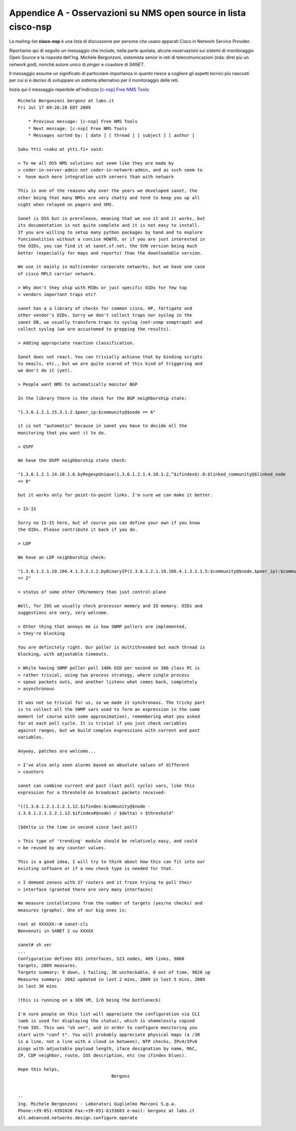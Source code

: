 Appendice A - Osservazioni su NMS open source in lista cisco-nsp
================================================================

La mailing-list **cisco-nsp** è una lista di discussione per persone che usano
apparati Cisco in Network Service Provider.

Riportiamo qui di seguito un messaggio che include, nella parte quotata, alcune osservazioni 
sui sistemi di monitoraggio Open Source e la risposta dell'Ing. Michele Bergonzoni,  
sistemista senior in reti di telecomunicazioni (nda: direi più un `network god`), nonché
autore unico di `pinger` e coautore di `SANET`.

Il messaggio assume un significato di particolare importanza in quanto riesce a cogliere 
gli aspetti tecnici più nascosti per cui si è deciso di sviluppare un sistema alternativo
per il monitoraggio delle reti.

Inizia qui il messaggio reperibile all'indirizzo 
`[c-nsp] Free NMS Tools <https://puck.nether.net/pipermail/cisco-nsp/2009-July/062347.html>`__::

    Michele Bergonzoni bergonz at labs.it
    Fri Jul 17 09:26:28 EDT 2009
    
        * Previous message: [c-nsp] Free NMS Tools
        * Next message: [c-nsp] Free NMS Tools
        * Messages sorted by: [ date ] [ thread ] [ subject ] [ author ]
    
    Saku Ytti <saku at ytti.fi> said:
    
    > To me all OSS NMS solutions out seem like they are made by 
    > coder-in-server-admin not coder-in-network-admin, and as such seem to
    >  have much more integration with servers than with network
    
    This is one of the reasons why over the years we developed sanet, the
    other being that many NMSs are very chatty and tend to keep you up all 
    night when relayed on pagers and SMS.
    
    Sanet is OSS but in prerelease, meaning that we use it and it works, but
    its documentation is not quite complete and it is not easy to install.
    If you are willing to setup many python packages by hand and to explore
    funcionalities without a concise HOWTO, or if you are just interested in
    the OIDs, you can find it at sanet.sf.net, the SVN version being much
    better (expecially for maps and reports) than the downloadable version.
    
    We use it mainly in multivendor corporate networks, but we have one case 
    of cisco MPLS carrier network.
    
    > Why don't they ship with MIBs or just specific OIDs for few top
    > vendors important traps etc?
    
    sanet has a a library of checks for common cisco, HP, fortigate and 
    other vendor's OIDs. Sorry we don't collect traps nor syslog in the 
    sanet DB, we usually transform traps to syslog (net-snmp snmptrapd) and 
    collect syslog (we are accustomed to grepping the results).
    
    > Adding appropriate reaction classification.
    
    Sanet does not react. You can trivially achieve that by binding scripts
    to emails, etc., but we are quite scared of this kind of triggering and
    we don't do it (yet).
    
    > People want NMS to automatically monitor BGP
    
    In the library there is the check for the BGP neighborship state:
    
    "1.3.6.1.2.1.15.3.1.2.$peer_ip:$community@$node == 6"
    
    it is not "automatic" because in sanet you have to decide all the
    monitoring that you want it to do.
    
    > OSPF
    
    We have the OSPF neighborship state check:
    
    "1.3.6.1.2.1.14.10.1.6.byRegexpUnique(1.3.6.1.2.1.4.20.1.2,^$ifindex$).0:$linked_community@$linked_node
    == 8"
    
    but it works only for point-to-point links. I'm sure we can make it better.
    
    > IS-IS
    
    Sorry no IS-IS here, but of course you can define your own if you know
    the OIDs. Please contribute it back if you do.
    
    > LDP
    
    We have an LDP neighborship check:
    
    "1.3.6.1.2.1.10.166.4.1.3.2.1.2.byBinaryIP(1.3.6.1.2.1.10.166.4.1.3.2.1.5:$community@$node,$peer_ip):$community@$node
    == 2"
    
    > status of some other CPU/memory than just control-plane
    
    Well, for IOS we usually check processor memory and IO memory. OIDs and
    suggestions are very, very welcome.
    
    > Other thing that annoys me is how SNMP pollers are implemented, 
    > they're blocking
    
    You are definitely right. Our poller is multithreaded but each thread is
    blocking, with adjustable timeouts.
    
    > While having SNMP poller poll 140k OID per second on 386 class PC is
    > rather trivial, using two process strategy, where single process
    > spews packets outs, and another listens what comes back, completely
    > asynchronous
    
    It was not so trivial for us, so we made it synchronous. The tricky part
    is to collect all the SNMP vars used to form an expression in the same
    moment (of course with some approximation), remembering what you asked
    for at each poll cycle. It is trivial if you just check variables
    against ranges, but we build complex expressions with current and past
    variables.
    
    Anyway, patches are welcome...
    
    > I've also only seen alarms based on absolute values of different
    > counters
    
    sanet can combine current and past (last poll cycle) vars, like this
    expression for a threshold on broadcast packets received:
    
    "((1.3.6.1.2.1.2.2.1.12.$ifindex:$community@$node -
    1.3.6.1.2.1.2.2.1.12.$ifindex#$node) / $delta) < $threshold"
    
    ($delta is the time in second since last poll)
    
    > This type of 'trending' module should be relatively easy, and could
    > be reused by any counter values.
    
    This is a good idea, I will try to think about how this can fit into our
    existing software or if a new check type is needed for that.
    
    > I demoed zenoss with 27 routers and it froze trying to poll their 
    > interface (granted there are very many interfaces)
    
    We measure installations from the number of targets (yes/no checks) and
    measures (graphs). One of our big ones is:
    
    root at XXXXXX:~# sanet-cli
    Benvenuti in SANET 2 su XXXXX
    
    sanet# sh ver
    ...
    Configuration defines 831 interfaces, 523 nodes, 409 links, 9868
    targets, 2089 measures.
    Targets summary: 9 down, 1 failing, 38 uncheckable, 0 out of time, 9820 up
    Measures summary: 2042 updated in last 2 mins, 2089 in last 5 mins, 2089
    in last 30 mins
    
    (this is running on a XEN VM, I/O being the bottleneck)
    
    I'm sure people on this list will appreciate the configuration via CLI 
    (web is used for displaying the status), which is shamelessly copied 
    from IOS. This was "sh ver", and in order to configure monitoring you 
    start with "conf t". You will probably appreciate physical maps (a /30 
    is a line, not a line with a cloud in between), NTP checks, IPv4/IPv6 
    pings with adjustable payload length, iface designation by name, MAC, 
    IP, CDP neighbor, route, IOS description, etc (no ifindex blues).
    
    Hope this helps,
    					Bergonz
    
    
    -- 
    Ing. Michele Bergonzoni - Laboratori Guglielmo Marconi S.p.a.
    Phone:+39-051-4392826 Fax:+39-051-6153683 e-mail: bergonz at labs.it
    alt.advanced.networks.design.configure.operate

